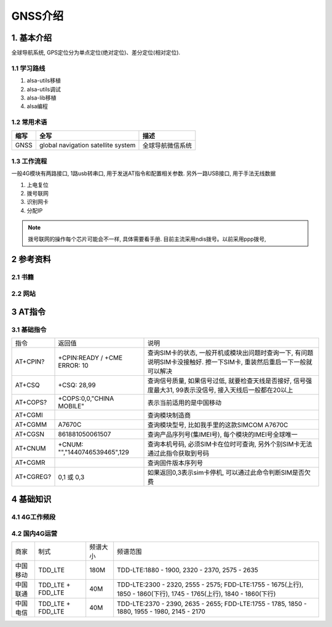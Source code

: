 GNSS介绍
=========

1. 基本介绍
-----------

全球导航系统, GPS定位分为单点定位(绝对定位)、差分定位(相对定位). 

1.1 学习路线
************

#. alsa-utils移植
#. alsa-utils调试
#. alsa-lib移植
#. alsa编程

1.2 常用术语
************

======== ======================================= =====================================================
缩写      全写                                    描述
======== ======================================= =====================================================
GNSS     global navigation satellite system      全球导航微信系统
======== ======================================= =====================================================

1.3 工作流程
******************

一般4G模块有两路接口, 1路usb转串口, 用于发送AT指令和配置相关参数. 另外一路USB接口, 用于手法无线数据

#. 上电复位
#. 拨号联网
#. 识别网卡
#. 分配IP

.. note:: 
    
    拨号联网的操作每个芯片可能会不一样, 具体需要看手册. 目前主流采用ndis拨号。以前采用ppp拨号, 



2 参考资料
------------

2.1 书籍
************

2.2 网站
************

3 AT指令
---------

3.1 基础指令
************

========== ============================= =============================================================================================================
指令        返回值                        说明
AT+CPIN?   +CPIN:READY / +CME ERROR: 10  查询SIM卡的状态, 一般开机或模块出问题时查询一下, 有问题说明SIM卡没接触好. 擦一下SIM卡, 重装然后重启一下一般就可以解决
AT+CSQ     +CSQ: 28,99                   查询信号质量, 如果信号过低, 就要检查天线是否接好, 信号强度最大31, 99表示没信号, 接入天线后一般都在20以上
AT+COPS?   +COPS:0,0,"CHINA MOBILE"      表示当前适用的是中国移动
AT+CGMI                                  查询模块制造商
AT+CGMM    A7670C                        查询模块型号, 比如我手里的这款SIMCOM A7670C
AT+CGSN    861881050061507               查询产品序列号(集IMEI号), 每个模块的IMEI号全球唯一
AT+CNUM    +CNUM: "","1440746539465",129 查询本机号码, 必须SIM卡在位时可查询, 另外个别SIM卡无法通过此指令获取到号码
AT+CGMR                                  查询固件版本序列号
AT+CGREG?  0,1 或 0,3                    如果返回0,3表示sim卡停机, 可以通过此命令判断SIM是否欠费
========== ============================= =============================================================================================================


4 基础知识
-----------

4.1 4G工作频段
**************

4.2 国内4G运营
***************

======== ================== ========== ======================================================================================================================
商家      制式               频谱大小    频谱范围                          
中国移动  TDD_LTE            180M       TDD-LTE:1880 - 1900, 2320 - 2370, 2575 - 2635
中国联通  TDD_LTE + FDD_LTE  40M        TDD-LTE:2300 - 2320, 2555 - 2575; FDD-LTE:1755 - 1675(上行), 1850 - 1860(下行), 1745 - 1765(上行), 1840 - 1860(下行)
中国电信  TDD_LTE + FDD_LTE  40M        TDD-LTE:2370 - 2390, 2635 - 2655; FDD-LTE:1755 - 1785, 1850 - 1880, 1955 - 1980, 2145 - 2170
======== ================== ========== ======================================================================================================================


